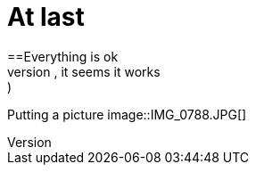 = At last
==Everything is ok
:hp-tags: newbie
Probando probando, it seems it works :)
Putting a picture 
image::IMG_0788.JPG[]

